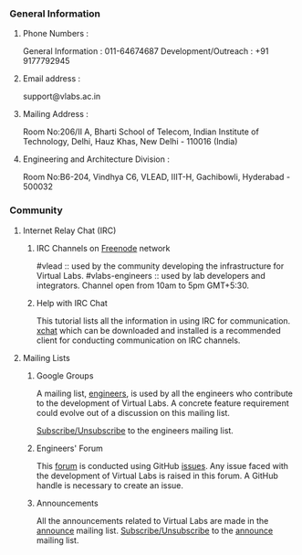 *** General Information

**** Phone Numbers :
     General Information :
     011-64674687
     Development/Outreach :
     +91 9177792945
   
**** Email address :
     support@vlabs.ac.in
   
**** Mailing Address :
     Room No:206/II A,
     Bharti School of Telecom,
     Indian Institute of Technology, Delhi,
     Hauz Khas, New Delhi - 110016 (India)
   
**** Engineering and Architecture Division : 
     Room No:B6-204,
     Vindhya C6, VLEAD, IIIT-H, Gachibowli,
     Hyderabad - 500032
   
*** Community
**** Internet Relay Chat (IRC)

***** IRC Channels on [[http://freenode.net/][Freenode]] network
      #vlead :: used by the community developing the
      infrastructure for Virtual Labs.
      #vlabs-engineers ::
      used by lab developers and integrators.  Channel open
      from 10am to 5pm GMT+5:30.

***** Help with IRC Chat
      This tutorial lists all the information in using IRC for communication.
      [[http://xchat.org/][xchat]] which can be downloaded and installed is a recommended client for conducting communication on IRC channels.

**** Mailing Lists

***** Google Groups
      A mailing list, [[https://groups.google.com/a/vlabs.ac.in/forum/?hl=en#!forum/engineers][engineers]], is used by all the engineers
      who contribute to the development of Virtual Labs. A
      concrete feature requirement could evolve out of a
      discussion on this mailing list.

      [[https://groups.google.com/a/vlabs.ac.in/forum/?hl=en#!forum/engineers][Subscribe/Unsubscribe]] to the engineers mailing list.

***** Engineers' Forum
      This [[https://github.com/virtual-labs/engineers-forum/issues][forum]] is conducted using GitHub [[https://guides.github.com/features/issues/][issues]]. Any issue
      faced with the development of Virtual Labs is raised in
      this forum. A GitHub handle is necessary to create an
      issue.

***** Announcements
      All the announcements related to Virtual Labs are made
      in the [[https://groups.google.com/a/vlabs.ac.in/forum/?hl=en#!forum/announce][announce]] mailing list.  
      [[https://groups.google.com/a/vlabs.ac.in/forum/?hl=en#!forum/announce][Subscribe/Unsubscribe]] to the [[https://groups.google.com/a/vlabs.ac.in/forum/?hl=en#!forum/announce][announce]] mailing list.
